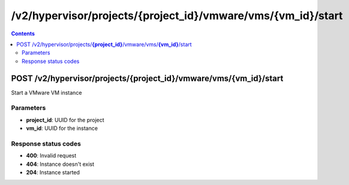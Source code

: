 /v2/hypervisor/projects/{project_id}/vmware/vms/{vm_id}/start
------------------------------------------------------------------------------------------------------------------------------------------

.. contents::

POST /v2/hypervisor/projects/**{project_id}**/vmware/vms/**{vm_id}**/start
~~~~~~~~~~~~~~~~~~~~~~~~~~~~~~~~~~~~~~~~~~~~~~~~~~~~~~~~~~~~~~~~~~~~~~~~~~~~~~~~~~~~~~~~~~~~~~~~~~~~~~~~~~~~~~~~~~~~~~~~~~~~~~~~~~~~~~~~~~~~~~~~~~~~~~~~~~~~~~
Start a VMware VM instance

Parameters
**********
- **project_id**: UUID for the project
- **vm_id**: UUID for the instance

Response status codes
**********************
- **400**: Invalid request
- **404**: Instance doesn't exist
- **204**: Instance started

